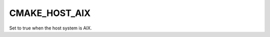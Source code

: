 CMAKE_HOST_AIX
--------------

.. versionadded:: 4.0

Set to true when the host system is AIX.
